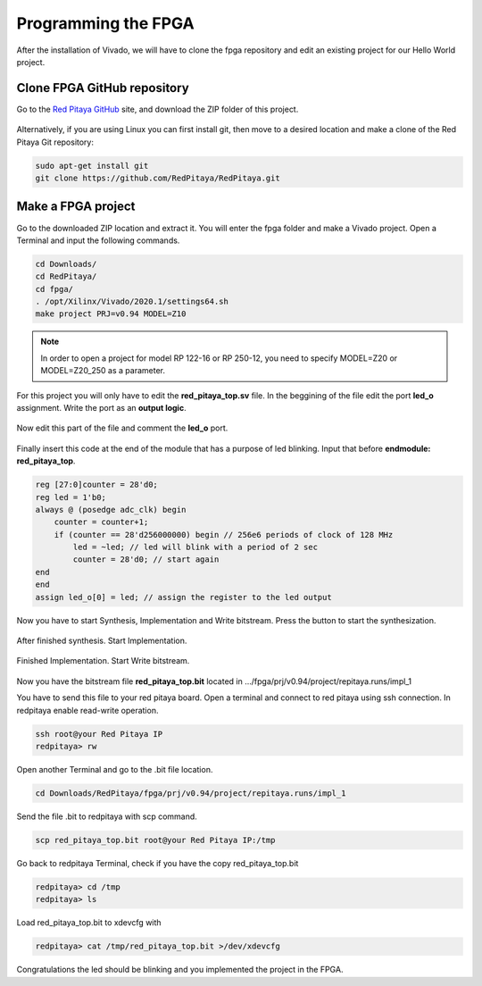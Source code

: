 ####################
Programming the FPGA
####################

After the installation of Vivado, we will have to clone the fpga repository and edit an existing project for our Hello World project.

****************************
Clone FPGA GitHub repository
****************************

Go to the `Red Pitaya GitHub <https://github.com/RedPitaya/RedPitaya>`_ site, and download the ZIP folder of this project.
 
.. figure:: ./../img/clonerepo1.png
    :height: 200px
    :align: center

Alternatively, if you are using Linux you can first install git, then move to a desired location and make a clone of the Red Pitaya Git repository: 

.. code-block:: bash

   sudo apt-get install git
   git clone https://github.com/RedPitaya/RedPitaya.git


*******************
Make a FPGA project
*******************

Go to the downloaded ZIP location and extract it. You will enter the fpga folder and make a Vivado project. Open a Terminal and input the following commands.

.. code-block:: bash

    cd Downloads/
    cd RedPitaya/
    cd fpga/
    . /opt/Xilinx/Vivado/2020.1/settings64.sh
    make project PRJ=v0.94 MODEL=Z10

.. note::

    In order to open a project for model RP 122-16 or RP 250-12, you need to specify MODEL=Z20 or MODEL=Z20_250 as a parameter.


.. figure:: ./../img/Screen9.png
    :width: 50%
    :align: center

For this project you will only have to edit the **red_pitaya_top.sv** file. In the beggining of the file edit the port **led_o** assignment. Write the port as an **output logic**.

.. figure:: ./../img/outputled1.png
    :width: 50%
    :align: center

Now edit this part of the file and comment the **led_o** port.

.. figure:: ./../img/commentled.png
    :width: 50%
    :align: center

Finally insert this code at the end of the module that has a purpose of led blinking. Input that before **endmodule: red_pitaya_top**.

.. code-block:: Verilog

    reg [27:0]counter = 28'd0; 
    reg led = 1'b0;
    always @ (posedge adc_clk) begin
        counter = counter+1;
        if (counter == 28'd256000000) begin // 256e6 periods of clock of 128 MHz
            led = ~led; // led will blink with a period of 2 sec
            counter = 28'd0; // start again
    end 
    end
    assign led_o[0] = led; // assign the register to the led output


.. figure:: ./../img/codigoled.png
    :width: 50%
    :align: center

Now you have to start Synthesis, Implementation and Write bitstream. Press the button to start the synthesization.

.. figure:: ./../img/sith.png
    :width: 50%
    :align: center

After finished synthesis. Start Implementation.

.. figure:: ./../img/implementation.png
    :width: 50%
    :align: center

Finished Implementation. Start Write bitstream.

.. figure:: ./../img/bitstream.png
    :width: 50%
    :align: center

Now you have the bitstream file **red_pitaya_top.bit** located in .../fpga/prj/v0.94/project/repitaya.runs/impl_1

You have to send this file to your red pitaya board. Open a terminal and connect to red pitaya using ssh connection. In redpitaya enable read-write operation.

.. code-block:: bash
    
    ssh root@your Red Pitaya IP
    redpitaya> rw

Open another Terminal and go to the .bit file location.

.. code-block:: bash
    
    cd Downloads/RedPitaya/fpga/prj/v0.94/project/repitaya.runs/impl_1
    
Send the file .bit to redpitaya with scp command.

.. code-block:: bash
    
    scp red_pitaya_top.bit root@your Red Pitaya IP:/tmp

Go back to redpitaya Terminal, check if you have the copy red_pitaya_top.bit

.. code-block:: bash

    redpitaya> cd /tmp
    redpitaya> ls

Load red_pitaya_top.bit to xdevcfg with

.. code-block:: bash

    redpitaya> cat /tmp/red_pitaya_top.bit >/dev/xdevcfg

Congratulations the led should be blinking and you implemented the project in the FPGA.
